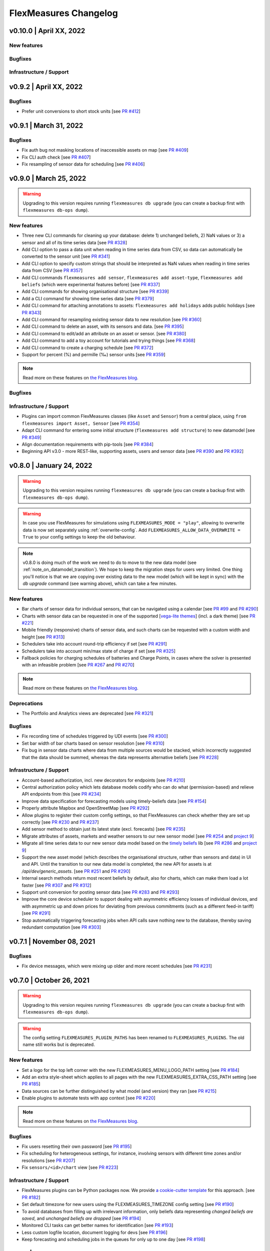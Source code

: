 **********************
FlexMeasures Changelog
**********************

v0.10.0 | April XX, 2022
===========================


New features
-----------

Bugfixes
-----------

Infrastructure / Support
----------------------


v0.9.2 | April XX, 2022
===========================

Bugfixes
--------
* Prefer unit conversions to short stock units [see `PR #412 <http://www.github.com/FlexMeasures/flexmeasures/pull/412>`_]


v0.9.1 | March 31, 2022
===========================

Bugfixes
--------
* Fix auth bug not masking locations of inaccessible assets on map [see `PR #409 <http://www.github.com/FlexMeasures/flexmeasures/pull/409>`_]
* Fix CLI auth check [see `PR #407 <http://www.github.com/FlexMeasures/flexmeasures/pull/407>`_]
* Fix resampling of sensor data for scheduling [see `PR #406 <http://www.github.com/FlexMeasures/flexmeasures/pull/406>`_]


v0.9.0 | March 25, 2022
===========================

.. warning:: Upgrading to this version requires running ``flexmeasures db upgrade`` (you can create a backup first with ``flexmeasures db-ops dump``).

New features
-----------
* Three new CLI commands for cleaning up your database: delete 1) unchanged beliefs, 2) NaN values or 3) a sensor and all of its time series data [see `PR #328 <http://www.github.com/FlexMeasures/flexmeasures/pull/328>`_]
* Add CLI option to pass a data unit when reading in time series data from CSV, so data can automatically be converted to the sensor unit [see `PR #341 <http://www.github.com/FlexMeasures/flexmeasures/pull/341>`_]
* Add CLI option to specify custom strings that should be interpreted as NaN values when reading in time series data from CSV [see `PR #357 <http://www.github.com/FlexMeasures/flexmeasures/pull/357>`_]
* Add CLI commands ``flexmeasures add sensor``, ``flexmeasures add asset-type``, ``flexmeasures add beliefs`` (which were experimental features before) [see `PR #337 <http://www.github.com/FlexMeasures/flexmeasures/pull/337>`_]
* Add CLI commands for showing organisational structure [see `PR #339 <http://www.github.com/FlexMeasures/flexmeasures/pull/339>`_]
* Add a CLI command for showing time series data [see `PR #379 <http://www.github.com/FlexMeasures/flexmeasures/pull/379>`_]
* Add CLI command for attaching annotations to assets: ``flexmeasures add holidays`` adds public holidays [see `PR #343 <http://www.github.com/FlexMeasures/flexmeasures/pull/343>`_]
* Add CLI command for resampling existing sensor data to new resolution [see `PR #360 <http://www.github.com/FlexMeasures/flexmeasures/pull/360>`_]
* Add CLI command to delete an asset, with its sensors and data. [see `PR #395 <http://www.github.com/FlexMeasures/flexmeasures/pull/395>`_]
* Add CLI command to edit/add an attribute on an asset or sensor. [see `PR #380 <http://www.github.com/FlexMeasures/flexmeasures/pull/380>`_]
* Add CLI command to add a toy account for tutorials and trying things [see `PR #368 <http://www.github.com/FlexMeasures/flexmeasures/pull/368>`_]
* Add CLI command to create a charging schedule [see `PR #372 <http://www.github.com/FlexMeasures/flexmeasures/pull/372>`_]
* Support for percent (%) and permille (‰) sensor units [see `PR #359 <http://www.github.com/FlexMeasures/flexmeasures/pull/359>`_]

.. note:: Read more on these features on `the FlexMeasures blog <http://flexmeasures.io/090-cli-developer-power/>`__.


Bugfixes
-----------

Infrastructure / Support
----------------------
* Plugins can import common FlexMeasures classes (like ``Asset`` and ``Sensor``) from a central place, using ``from flexmeasures import Asset, Sensor`` [see `PR #354 <http://www.github.com/FlexMeasures/flexmeasures/pull/354>`_]
* Adapt CLI command for entering some initial structure (``flexmeasures add structure``) to new datamodel [see `PR #349 <http://www.github.com/FlexMeasures/flexmeasures/pull/349>`_]
* Align documentation requirements with pip-tools [see `PR #384 <http://www.github.com/FlexMeasures/flexmeasures/pull/384>`_]
* Beginning API v3.0 - more REST-like, supporting assets, users and sensor data [see `PR #390 <http://www.github.com/FlexMeasures/flexmeasures/pull/390>`_ and `PR #392 <http://www.github.com/FlexMeasures/flexmeasures/pull/392>`_]


v0.8.0 | January 24, 2022
===========================

.. warning:: Upgrading to this version requires running ``flexmeasures db upgrade`` (you can create a backup first with ``flexmeasures db-ops dump``).
.. warning:: In case you use FlexMeasures for simulations using ``FLEXMEASURES_MODE = "play"``, allowing to overwrite data is now set separately using  :ref:`overwrite-config`. Add ``FLEXMEASURES_ALLOW_DATA_OVERWRITE = True`` to your config settings to keep the old behaviour.
.. note:: v0.8.0 is doing much of the work we need to do to move to the new data model (see :ref:`note_on_datamodel_transition`). We hope to keep the migration steps for users very limited. One thing you'll notice is that we are copying over existing data to the new model (which will be kept in sync) with the `db upgrade` command (see warning above), which can take a few minutes.

New features
-----------
* Bar charts of sensor data for individual sensors, that can be navigated using a calendar [see `PR #99 <http://www.github.com/FlexMeasures/flexmeasures/pull/99>`_ and `PR #290 <http://www.github.com/FlexMeasures/flexmeasures/pull/290>`_]
* Charts with sensor data can be requested in one of the supported  [`vega-lite themes <https://github.com/vega/vega-themes#included-themes>`_] (incl. a dark theme) [see `PR #221 <http://www.github.com/FlexMeasures/flexmeasures/pull/221>`_]
* Mobile friendly (responsive) charts of sensor data, and such charts can be requested with a custom width and height [see `PR #313 <http://www.github.com/FlexMeasures/flexmeasures/pull/313>`_]
* Schedulers take into account round-trip efficiency if set [see `PR #291 <http://www.github.com/FlexMeasures/flexmeasures/pull/291>`_]
* Schedulers take into account min/max state of charge if set [see `PR #325 <http://www.github.com/FlexMeasures/flexmeasures/pull/325>`_]
* Fallback policies for charging schedules of batteries and Charge Points, in cases where the solver is presented with an infeasible problem [see `PR #267 <http://www.github.com/FlexMeasures/flexmeasures/pull/267>`_ and `PR #270 <http://www.github.com/FlexMeasures/flexmeasures/pull/270>`_]

.. note:: Read more on these features on `the FlexMeasures blog <https://flexmeasures.io/080-better-scheduling-safer-data/>`__.

Deprecations
------------
* The Portfolio and Analytics views are deprecated [see `PR #321 <http://www.github.com/FlexMeasures/flexmeasures/pull/321>`_]

Bugfixes
-----------
* Fix recording time of schedules triggered by UDI events [see `PR #300 <http://www.github.com/FlexMeasures/flexmeasures/pull/300>`_]
* Set bar width of bar charts based on sensor resolution [see `PR #310 <http://www.github.com/FlexMeasures/flexmeasures/pull/310>`_]
* Fix bug in sensor data charts where data from multiple sources would be stacked, which incorrectly suggested that the data should be summed, whereas the data represents alternative beliefs [see `PR #228 <http://www.github.com/FlexMeasures/flexmeasures/pull/228>`_]

Infrastructure / Support
----------------------
* Account-based authorization, incl. new decorators for endpoints [see `PR #210 <http://www.github.com/FlexMeasures/flexmeasures/pull/210>`_]
* Central authorization policy which lets database models codify who can do what (permission-based) and relieve API endpoints from this [see `PR #234 <http://www.github.com/FlexMeasures/flexmeasures/pull/234>`_]
* Improve data specification for forecasting models using timely-beliefs data [see `PR #154 <http://www.github.com/FlexMeasures/flexmeasures/pull/154>`_]
* Properly attribute Mapbox and OpenStreetMap [see `PR #292 <http://www.github.com/FlexMeasures/flexmeasures/pull/292>`_]
* Allow plugins to register their custom config settings, so that FlexMeasures can check whether they are set up correctly [see `PR #230 <http://www.github.com/FlexMeasures/flexmeasures/pull/230>`_ and `PR #237 <http://www.github.com/FlexMeasures/flexmeasures/pull/237>`_]
* Add sensor method to obtain just its latest state (excl. forecasts) [see `PR #235 <http://www.github.com/FlexMeasures/flexmeasures/pull/235>`_]
* Migrate attributes of assets, markets and weather sensors to our new sensor model [see `PR #254 <http://www.github.com/FlexMeasures/flexmeasures/pull/254>`_ and `project 9 <http://www.github.com/FlexMeasures/flexmeasures/projects/9>`_]
* Migrate all time series data to our new sensor data model based on the `timely beliefs <https://github.com/SeitaBV/timely-beliefs>`_ lib [see `PR #286 <http://www.github.com/FlexMeasures/flexmeasures/pull/286>`_ and `project 9 <http://www.github.com/FlexMeasures/flexmeasures/projects/9>`_]
* Support the new asset model (which describes the organisational structure, rather than sensors and data) in UI and API. Until the transition to our new data model is completed, the new API for assets is at `/api/dev/generic_assets`. [see `PR #251 <http://www.github.com/FlexMeasures/flexmeasures/pull/251>`_ and `PR #290 <http://www.github.com/FlexMeasures/flexmeasures/pulls/290>`_]
* Internal search methods return most recent beliefs by default, also for charts, which can make them load a lot faster [see `PR #307 <http://www.github.com/FlexMeasures/flexmeasures/pull/307>`_ and `PR #312 <http://www.github.com/FlexMeasures/flexmeasures/pull/312>`_]
* Support unit conversion for posting sensor data [see `PR #283 <http://www.github.com/FlexMeasures/flexmeasures/pull/283>`_ and `PR #293 <http://www.github.com/FlexMeasures/flexmeasures/pull/293>`_]
* Improve the core device scheduler to support dealing with asymmetric efficiency losses of individual devices, and with asymmetric up and down prices for deviating from previous commitments (such as a different feed-in tariff) [see `PR #291 <http://www.github.com/FlexMeasures/flexmeasures/pull/291>`_]
* Stop automatically triggering forecasting jobs when API calls save nothing new to the database, thereby saving redundant computation [see `PR #303 <http://www.github.com/FlexMeasures/flexmeasures/pull/303>`_]


v0.7.1 | November 08, 2021
===========================

Bugfixes
-----------
* Fix device messages, which were mixing up older and more recent schedules [see `PR #231 <http://www.github.com/FlexMeasures/flexmeasures/pull/231>`_]


v0.7.0 | October 26, 2021
===========================

.. warning:: Upgrading to this version requires running ``flexmeasures db upgrade`` (you can create a backup first with ``flexmeasures db-ops dump``).
.. warning:: The config setting ``FLEXMEASURES_PLUGIN_PATHS`` has been renamed to ``FLEXMEASURES_PLUGINS``. The old name still works but is deprecated.

New features
-----------
* Set a logo for the top left corner with the new FLEXMEASURES_MENU_LOGO_PATH setting [see `PR #184 <http://www.github.com/FlexMeasures/flexmeasures/pull/184>`_]
* Add an extra style-sheet which applies to all pages with the new FLEXMEASURES_EXTRA_CSS_PATH setting [see `PR #185 <http://www.github.com/FlexMeasures/flexmeasures/pull/185>`_]
* Data sources can be further distinguished by what model (and version) they ran [see `PR #215 <http://www.github.com/FlexMeasures/flexmeasures/pull/215>`_]
* Enable plugins to automate tests with app context [see `PR #220 <http://www.github.com/FlexMeasures/flexmeasures/pull/220>`_]

.. note:: Read more on these features on `the FlexMeasures blog <https://flexmeasures.io/070-professional-plugins/>`__.

Bugfixes
-----------
* Fix users resetting their own password [see `PR #195 <http://www.github.com/FlexMeasures/flexmeasures/pull/195>`_]
* Fix scheduling for heterogeneous settings, for instance, involving sensors with different time zones and/or resolutions [see `PR #207 <http://www.github.com/FlexMeasures/flexmeasures/pull/207>`_]
* Fix ``sensors/<id>/chart`` view [see `PR #223 <http://www.github.com/FlexMeasures/flexmeasures/pull/223>`_]

Infrastructure / Support
----------------------
* FlexMeasures plugins can be Python packages now. We provide `a cookie-cutter template <https://github.com/FlexMeasures/flexmeasures-plugin-template>`_ for this approach. [see `PR #182 <http://www.github.com/FlexMeasures/flexmeasures/pull/182>`_]
* Set default timezone for new users using the FLEXMEASURES_TIMEZONE config setting [see `PR #190 <http://www.github.com/FlexMeasures/flexmeasures/pull/190>`_]
* To avoid databases from filling up with irrelevant information, only beliefs data representing *changed beliefs are saved*, and *unchanged beliefs are dropped* [see `PR #194 <http://www.github.com/FlexMeasures/flexmeasures/pull/194>`_]
* Monitored CLI tasks can get better names for identification [see `PR #193 <http://www.github.com/FlexMeasures/flexmeasures/pull/193>`_]
* Less custom logfile location, document logging for devs [see `PR #196 <http://www.github.com/FlexMeasures/flexmeasures/pull/196>`_]
* Keep forecasting and scheduling jobs in the queues for only up to one day [see `PR #198 <http://www.github.com/FlexMeasures/flexmeasures/pull/198>`_]


v0.6.1 | October 23, 2021
===========================

New features
-----------

Bugfixes
-----------
* Fix (dev) CLI command for adding a GenericAssetType [see `PR #173 <http://www.github.com/FlexMeasures/flexmeasures/pull/173>`_]
* Fix (dev) CLI command for adding a Sensor [see `PR #176 <http://www.github.com/FlexMeasures/flexmeasures/pull/176>`_]
* Fix missing conversion of data source names and ids to DataSource objects [see `PR #178 <http://www.github.com/FlexMeasures/flexmeasures/pull/178>`_]
* Fix GetDeviceMessage to ensure chronological ordering of values [see `PR #216 <http://www.github.com/FlexMeasures/flexmeasures/pull/216>`_]

Infrastructure / Support
----------------------


v0.6.0 | September 3, 2021
===========================

.. warning:: Upgrading to this version requires running ``flexmeasures db upgrade`` (you can create a backup first with ``flexmeasures db-ops dump``).
             In case you are using experimental developer features and have previously set up sensors, be sure to check out the upgrade instructions in `PR #157 <https://github.com/FlexMeasures/flexmeasures/pull/157>`_. Furthermore, if you want to create custom user/account relationships while upgrading (otherwise the upgrade script creates accounts based on email domains), check out the upgrade instructions in `PR #159 <https://github.com/FlexMeasures/flexmeasures/pull/159>`_. If you want to use both of these custom upgrade features, do the upgrade in two steps. First, as described in PR 157 and upgrading up to revision b6d49ed7cceb, then as described in PR 159 for the rest.

.. warning:: The config setting ``FLEXMEASURES_LISTED_VIEWS`` has been renamed to ``FLEXMEASURES_MENU_LISTED_VIEWS``.

.. warning:: Plugins now need to set their version on their module rather than on their blueprint. See the `documentation for writing plugins <https://flexmeasures.readthedocs.io/en/v0.6.0/dev/plugins.html>`_.

New features
-----------
* Multi-tenancy: Supporting multiple customers per FlexMeasures server, by introducing the `Account` concept. Accounts have users and assets associated. [see `PR #159 <http://www.github.com/FlexMeasures/flexmeasures/pull/159>`_ and `PR #163 <http://www.github.com/FlexMeasures/flexmeasures/pull/163>`_]
* In the UI, the root view ("/"), the platform name and the visible menu items can now be more tightly controlled (per account roles of the current user) [see also `PR #163 <http://www.github.com/FlexMeasures/flexmeasures/pull/163>`_]
* Analytics view offers grouping of all assets by location [see `PR #148 <http://www.github.com/FlexMeasures/flexmeasures/pull/148>`_]
* Add (experimental) endpoint to post sensor data for any sensor. Also supports our ongoing integration with data internally represented using the `timely beliefs <https://github.com/SeitaBV/timely-beliefs>`_ lib [see `PR #147 <http://www.github.com/FlexMeasures/flexmeasures/pull/147>`_]

.. note:: Read more on these features on `the FlexMeasures blog <https://flexmeasures.io/v060-multi-tenancy-error-monitoring/>`__.

Bugfixes
-----------

Infrastructure / Support
----------------------
* Add possibility to send errors to Sentry [see `PR #143 <http://www.github.com/FlexMeasures/flexmeasures/pull/143>`_]
* Add CLI task to monitor if tasks ran successfully and recently enough [see `PR #146 <http://www.github.com/FlexMeasures/flexmeasures/pull/146>`_]
* Document how to use a custom favicon in plugins [see `PR #152 <http://www.github.com/FlexMeasures/flexmeasures/pull/152>`_]
* Allow plugins to register multiple Flask blueprints [see `PR #171 <http://www.github.com/FlexMeasures/flexmeasures/pull/171>`_]
* Continue experimental integration with `timely beliefs <https://github.com/SeitaBV/timely-beliefs>`_ lib: link multiple sensors to a single asset [see `PR #157 <https://github.com/FlexMeasures/flexmeasures/pull/157>`_]
* The experimental parts of the data model can now be visualised, as well, via `make show-data-model` (add the --dev option in Makefile) [also in `PR #157 <https://github.com/FlexMeasures/flexmeasures/pull/157>`_]


v0.5.0 | June 7, 2021
===========================

.. warning:: If you retrieve weather forecasts through FlexMeasures: we had to switch to OpenWeatherMap, as Dark Sky is closing. This requires an update to config variables ― the new setting is called ``OPENWEATHERMAP_API_KEY``.

New features
-----------
* Allow plugins to overwrite UI routes and customise the teaser on the login form [see `PR #106 <http://www.github.com/FlexMeasures/flexmeasures/pull/106>`_]
* Allow plugins to customise the copyright notice and credits in the UI footer [see `PR #123 <http://www.github.com/FlexMeasures/flexmeasures/pull/123>`_]
* Display loaded plugins in footer and support plugin versioning [see `PR #139 <http://www.github.com/FlexMeasures/flexmeasures/pull/139>`_]

.. note:: Read more on these features on `the FlexMeasures blog <https://flexmeasures.io/v050-openweathermap-plugin-customisation/>`__.

Bugfixes
-----------
* Fix last login date display in user list [see `PR #133 <http://www.github.com/FlexMeasures/flexmeasures/pull/133>`_]
* Choose better forecasting horizons when weather data is posted [see `PR #131 <http://www.github.com/FlexMeasures/flexmeasures/pull/131>`_]

Infrastructure / Support
----------------------
* Add tutorials on how to add and read data from FlexMeasures via its API [see `PR #130 <http://www.github.com/FlexMeasures/flexmeasures/pull/130>`_]
* For weather forecasts, switch from Dark Sky (closed from Aug 1, 2021) to OpenWeatherMap API [see `PR #113 <http://www.github.com/FlexMeasures/flexmeasures/pull/113>`_]
* Entity address improvements: add new id-based `fm1` scheme, better documentation and more validation support of entity addresses [see `PR #81 <http://www.github.com/FlexMeasures/flexmeasures/pull/81>`_]
* Re-use the database between automated tests, if possible. This shaves 2/3rd off of the time it takes for the FlexMeasures test suite to run [see `PR #115 <http://www.github.com/FlexMeasures/flexmeasures/pull/115>`_]
* Make assets use MW as their default unit and enforce that in CLI, as well (API already did) [see `PR #108 <http://www.github.com/FlexMeasures/flexmeasures/pull/108>`_]
* Let CLI package and plugins use Marshmallow Field definitions [see `PR #125 <http://www.github.com/FlexMeasures/flexmeasures/pull/125>`_]
* add time_utils.get_recent_clock_time_window() function [see `PR #135 <http://www.github.com/FlexMeasures/flexmeasures/pull/135>`_]



v0.4.1 | May 7, 2021
===========================

Bugfixes
-----------
* Fix regression when editing assets in the UI [see `PR #122 <http://www.github.com/FlexMeasures/flexmeasures/pull/122>`_]
* Fixed a regression that stopped asset, market and sensor selection from working [see `PR #117 <http://www.github.com/FlexMeasures/flexmeasures/pull/117>`_]
* Prevent logging out user when clearing the session [see `PR #112 <http://www.github.com/FlexMeasures/flexmeasures/pull/112>`_]
* Prevent user type data source to be created without setting a user [see `PR #111 <https://github.com/FlexMeasures/flexmeasures/pull/111>`_]

v0.4.0 | April 29, 2021
===========================

.. warning:: Upgrading to this version requires running ``flexmeasures db upgrade`` (you can create a backup first with ``flexmeasures db-ops dump``).

New features
-----------
* Allow for views and CLI functions to come from plugins [see also `PR #91 <https://github.com/FlexMeasures/flexmeasures/pull/91>`_]
* Configure the UI menu with ``FLEXMEASURES_LISTED_VIEWS`` [see `PR #91 <https://github.com/FlexMeasures/flexmeasures/pull/91>`_]

.. note:: Read more on these features on `the FlexMeasures blog <https://flexmeasures.io/v040-plugin-support/>`__.

Bugfixes
-----------
* Asset edit form displayed wrong error message. Also enabled the asset edit form to display the invalid user input back to the user [see `PR #93 <http://www.github.com/FlexMeasures/flexmeasures/pull/93>`_]

Infrastructure / Support
----------------------
* Updated dependencies, including Flask-Security-Too [see `PR #82 <http://www.github.com/FlexMeasures/flexmeasures/pull/82>`_]
* Improved documentation after user feedback [see `PR #97 <http://www.github.com/FlexMeasures/flexmeasures/pull/97>`_]
* Begin experimental integration with `timely beliefs <https://github.com/SeitaBV/timely-beliefs>`_ lib: Sensor data as TimedBeliefs [see `PR #79 <http://www.github.com/FlexMeasures/flexmeasures/pull/79>`_ and `PR #99 <https://github.com/FlexMeasures/flexmeasures/pull/99>`_]
* Add sensors with CLI command currently meant for developers only [see `PR #83 <https://github.com/FlexMeasures/flexmeasures/pull/83>`_]
* Add data (beliefs about sensor events) with CLI command currently meant for developers only [see `PR #85 <https://github.com/FlexMeasures/flexmeasures/pull/85>`_ and `PR #103 <https://github.com/FlexMeasures/flexmeasures/pull/103>`_]


v0.3.1 | April 9, 2021
===========================

Bugfixes
--------
* PostMeterData endpoint was broken in API v2.0 [see `PR #95 <http://www.github.com/FlexMeasures/flexmeasures/pull/95>`_]


v0.3.0 | April 2, 2021
===========================

New features
-----------
* FlexMeasures can be installed with ``pip`` and its CLI commands can be run with ``flexmeasures`` [see `PR #54 <http://www.github.com/FlexMeasures/flexmeasures/pull/54>`_]
* Optionally setting recording time when posting data [see `PR #41 <http://www.github.com/FlexMeasures/flexmeasures/pull/41>`_]
* Add assets and weather sensors with CLI commands [see `PR #74 <https://github.com/FlexMeasures/flexmeasures/pull/74>`_]

.. note:: Read more on these features on `the FlexMeasures blog <https://flexmeasures.io/v030-pip-install-cli-commands-belief-time-api/>`__.

Bugfixes
--------
* Show screenshots in documentation and add some missing content [see `PR #60 <http://www.github.com/FlexMeasures/flexmeasures/pull/60>`_]
* Documentation listed 2.0 API endpoints twice [see `PR #59 <http://www.github.com/FlexMeasures/flexmeasures/pull/59>`_]
* Better xrange and title if only schedules are plotted [see `PR #67 <http://www.github.com/FlexMeasures/flexmeasures/pull/67>`_]
* User page did not list number of assets correctly [see `PR #64 <http://www.github.com/FlexMeasures/flexmeasures/pull/64>`_]
* Missing *postPrognosis* endpoint for >1.0 API blueprints [part of `PR #41 <http://www.github.com/FlexMeasures/flexmeasures/pull/41>`_]

Infrastructure / Support
----------------------
* Added concept pages to documentation [see `PR #65 <http://www.github.com/FlexMeasures/flexmeasures/pull/65>`_]
* Dump and restore postgres database as CLI commands [see `PR #68 <https://github.com/FlexMeasures/flexmeasures/pull/68>`_]
* Improved installation tutorial as part of [`PR #54 <http://www.github.com/FlexMeasures/flexmeasures/pull/54>`_]
* Moved developer docs from Readmes into the main documentation  [see `PR #73 <https://github.com/FlexMeasures/flexmeasures/pull/73>`_]
* Ensured unique sensor ids for all sensors [see `PR #70 <https://github.com/FlexMeasures/flexmeasures/pull/70>`_ and (fix) `PR #77 <https://github.com/FlexMeasures/flexmeasures/pull/77>`_]




v0.2.3 | February 27, 2021
===========================

New features
------------
* Power charts available via the API [see `PR #39 <http://www.github.com/FlexMeasures/flexmeasures/pull/39>`_]
* User management via the API [see `PR #25 <http://www.github.com/FlexMeasures/flexmeasures/pull/25>`_]
* Better visibility of asset icons on maps [see `PR #30 <http://www.github.com/FlexMeasures/flexmeasures/pull/30>`_]

.. note:: Read more on these features on `the FlexMeasures blog <https://flexmeasures.io/v023-user-api-power-chart-api-better-icons/>`__.

Bugfixes
--------
* Fix maps on new asset page (update MapBox lib) [see `PR #27 <http://www.github.com/FlexMeasures/flexmeasures/pull/27>`_]
* Some asset links were broken [see `PR #20 <http://www.github.com/FlexMeasures/flexmeasures/pull/20>`_]
* Password reset link on account page was broken [see `PR #23 <http://www.github.com/FlexMeasures/flexmeasures/pull/23>`_]
 

Infrastructure / Support
----------------------
* CI via Github Actions [see `PR #1 <http://www.github.com/FlexMeasures/flexmeasures/pull/1>`_]
* Integration with `timely beliefs <https://github.com/SeitaBV/timely-beliefs>`__ lib: Sensors [see `PR #13 <http://www.github.com/FlexMeasures/flexmeasures/pull/13>`_]
* Apache 2.0 license [see `PR #16 <http://www.github.com/FlexMeasures/flexmeasures/pull/16>`_]
* Load js & css from CDN [see `PR #21 <http://www.github.com/FlexMeasures/flexmeasures/pull/21>`_]
* Start using marshmallow for input validation, also introducing ``HTTP status 422`` in the API [see `PR #25 <http://www.github.com/FlexMeasures/flexmeasures/pull/25>`_]
* Replace ``solarpy`` with ``pvlib`` (due to license conflict) [see `PR #16 <http://www.github.com/FlexMeasures/flexmeasures/pull/16>`_]
* Stop supporting the creation of new users on asset creation (to reduce complexity) [see `PR #36 <http://www.github.com/FlexMeasures/flexmeasures/pull/36>`_]

